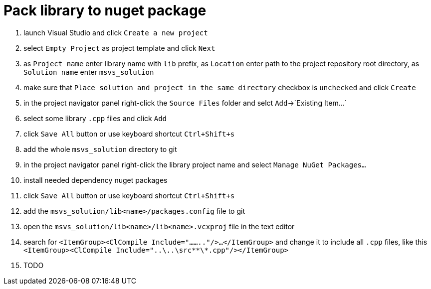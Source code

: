 = Pack library to nuget package

. launch Visual Studio and click `Create a new project`
. select `Empty Project` as project template and click `Next`
. as `Project name` enter library name with `lib` prefix, as `Location` enter path to the project repository root directory, as `Solution name` enter `msvs_solution`
. make sure that `Place solution and project in the same directory` checkbox is `unchecked` and click `Create`
. in the project navigator panel right-click the `Source Files` folder and selct `Add`->`Existing Item...`
. select some library `.cpp` files and click `Add`
. click `Save All` button or use keyboard shortcut `Ctrl+Shift+s`
. add the whole `msvs_solution` directory to git
. in the project navigator panel right-click the library project name and select `Manage NuGet Packages...`
. install needed dependency nuget packages
. click `Save All` button or use keyboard shortcut `Ctrl+Shift+s`
. add the `msvs_solution/lib<name>/packages.config` file to git
. open the `msvs_solution/lib<name>/lib<name>.vcxproj` file in the text editor
. search for
`<ItemGroup><ClCompile Include="........"/>...</ItemGroup>` and change it to include all `.cpp` files, like this `<ItemGroup><ClCompile Include="..\..\src\**\*.cpp"/></ItemGroup>`
. TODO
